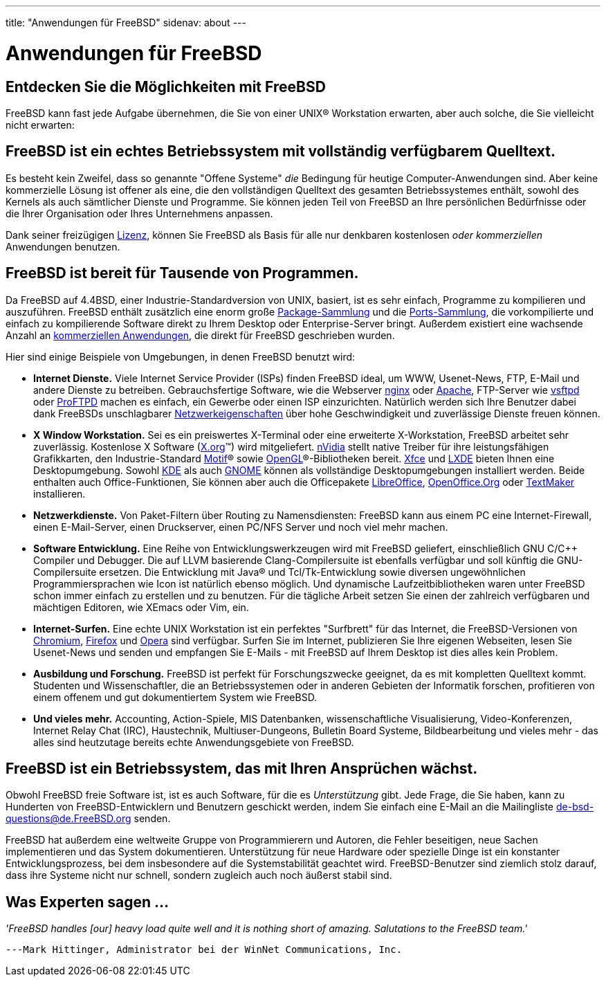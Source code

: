 ---
title: "Anwendungen für FreeBSD"
sidenav: about
---

= Anwendungen für FreeBSD

== Entdecken Sie die Möglichkeiten mit FreeBSD

FreeBSD kann fast jede Aufgabe übernehmen, die Sie von einer UNIX(R) Workstation erwarten, aber auch solche, die Sie vielleicht nicht erwarten:

== FreeBSD ist ein echtes Betriebssystem mit vollständig verfügbarem Quelltext.

Es besteht kein Zweifel, dass so genannte "Offene Systeme" _die_ Bedingung für heutige Computer-Anwendungen sind. Aber keine kommerzielle Lösung ist offener als eine, die den vollständigen Quelltext des gesamten Betriebssystemes enthält, sowohl des Kernels als auch sämtlicher Dienste und Programme. Sie können jeden Teil von FreeBSD an Ihre persönlichen Bedürfnisse oder die Ihrer Organisation oder Ihres Unternehmens anpassen.

Dank seiner freizügigen link:../../en/copyright/freebsd-license/[Lizenz], können Sie FreeBSD als Basis für alle nur denkbaren kostenlosen _oder kommerziellen_ Anwendungen benutzen.

== FreeBSD ist bereit für Tausende von Programmen.

Da FreeBSD auf 4.4BSD, einer Industrie-Standardversion von UNIX, basiert, ist es sehr einfach, Programme zu kompilieren und auszuführen. FreeBSD enthält zusätzlich eine enorm große link:../where/[Package-Sammlung] und die link:../ports/[Ports-Sammlung], die vorkompilierte und einfach zu kompilierende Software direkt zu Ihrem Desktop oder Enterprise-Server bringt. Außerdem existiert eine wachsende Anzahl an link:../../en/commercial/software/[kommerziellen Anwendungen], die direkt für FreeBSD geschrieben wurden.

Hier sind einige Beispiele von Umgebungen, in denen FreeBSD benutzt wird:

* *Internet Dienste.* Viele Internet Service Provider (ISPs) finden FreeBSD ideal, um WWW, Usenet-News, FTP, E-Mail und andere Dienste zu betreiben. Gebrauchsfertige Software, wie die Webserver http://nginx.org[nginx] oder http://www.apache.org/[Apache], FTP-Server wie http://security.appspot.com/vsftpd.html[vsftpd] oder http://proftpd.org/[ProFTPD] machen es einfach, ein Gewerbe oder einen ISP einzurichten. Natürlich werden sich Ihre Benutzer dabei dank FreeBSDs unschlagbarer link:../internet/[Netzwerkeigenschaften] über hohe Geschwindigkeit und zuverlässige Dienste freuen können.
* *X Window Workstation.* Sei es ein preiswertes X-Terminal oder eine erweiterte X-Workstation, FreeBSD arbeitet sehr zuverlässig. Kostenlose X Software (http://X.org/[X.org](TM)) wird mitgeliefert. http://www.nvidia.com/[nVidia] stellt native Treiber für ihre leistungsfähigen Grafikkarten, den Industrie-Standard http://www.opengroup.org/motif/[Motif](R) sowie http://www.opengl.org/[OpenGL](R)-Bibliotheken bereit. http://xfce.org/[Xfce] und http://lxde.org/[LXDE] bieten Ihnen eine Desktopumgebung. Sowohl http://www.kde.org[KDE] als auch http://www.gnome.org[GNOME] können als vollständige Desktopumgebungen installiert werden. Beide enthalten auch Office-Funktionen, Sie können aber auch die Officepakete https://www.libreoffice.org/[LibreOffice], http://www.openoffice.org/[OpenOffice.Org] oder http://www.softmaker.com/en/[TextMaker] installieren.
* *Netzwerkdienste.* Von Paket-Filtern über Routing zu Namensdiensten: FreeBSD kann aus einem PC eine Internet-Firewall, einen E-Mail-Server, einen Druckserver, einen PC/NFS Server und noch viel mehr machen.
* *Software Entwicklung.* Eine Reihe von Entwicklungswerkzeugen wird mit FreeBSD geliefert, einschließlich GNU C/C++ Compiler und Debugger. Die auf LLVM basierende Clang-Compilersuite ist ebenfalls verfügbar und soll künftig die GNU-Compilersuite ersetzen. Die Entwicklung mit Java(R) und Tcl/Tk-Entwicklung sowie diversen ungewöhnlichen Programmiersprachen wie Icon ist natürlich ebenso möglich. Und dynamische Laufzeitbibliotheken waren unter FreeBSD schon immer einfach zu erstellen und zu benutzen. Für die tägliche Arbeit setzen Sie einen der zahlreich verfügbaren und mächtigen Editoren, wie XEmacs oder Vim, ein.
* *Internet-Surfen.* Eine echte UNIX Workstation ist ein perfektes "Surfbrett" für das Internet, die FreeBSD-Versionen von http://www.chromium.org/Home[Chromium], http://www.mozilla.org/firefox/[Firefox] und http://www.opera.com/[Opera] sind verfügbar. Surfen Sie im Internet, publizieren Sie Ihre eigenen Webseiten, lesen Sie Usenet-News und senden und empfangen Sie E-Mails - mit FreeBSD auf Ihrem Desktop ist dies alles kein Problem.
* *Ausbildung und Forschung.* FreeBSD ist perfekt für Forschungszwecke geeignet, da es mit kompletten Quelltext kommt. Studenten und Wissenschaftler, die an Betriebssystemen oder in anderen Gebieten der Informatik forschen, profitieren von einem offenem und gut dokumentiertem System wie FreeBSD.
* *Und vieles mehr.* Accounting, Action-Spiele, MIS Datenbanken, wissenschaftliche Visualisierung, Video-Konferenzen, Internet Relay Chat (IRC), Haustechnik, Multiuser-Dungeons, Bulletin Board Systeme, Bildbearbeitung und vieles mehr - das alles sind heutzutage bereits echte Anwendungsgebiete von FreeBSD.

== FreeBSD ist ein Betriebssystem, das mit Ihren Ansprüchen wächst.

Obwohl FreeBSD freie Software ist, ist es auch Software, für die es _Unterstützung_ gibt. Jede Frage, die Sie haben, kann zu Hunderten von FreeBSD-Entwicklern und Benutzern geschickt werden, indem Sie einfach eine E-Mail an die Mailingliste de-bsd-questions@de.FreeBSD.org senden.

FreeBSD hat außerdem eine weltweite Gruppe von Programmierern und Autoren, die Fehler beseitigen, neue Sachen implementieren und das System dokumentieren. Unterstützung für neue Hardware oder spezielle Dinge ist ein konstanter Entwicklungsprozess, bei dem insbesondere auf die Systemstabilität geachtet wird. FreeBSD-Benutzer sind ziemlich stolz darauf, dass ihre Systeme nicht nur schnell, sondern zugleich auch noch äußerst stabil sind.

== Was Experten sagen ...

_'FreeBSD handles [our] heavy load quite well and it is nothing short of amazing. Salutations to the FreeBSD team.'_

[.right]
`---Mark Hittinger, Administrator bei der WinNet Communications, Inc.`
